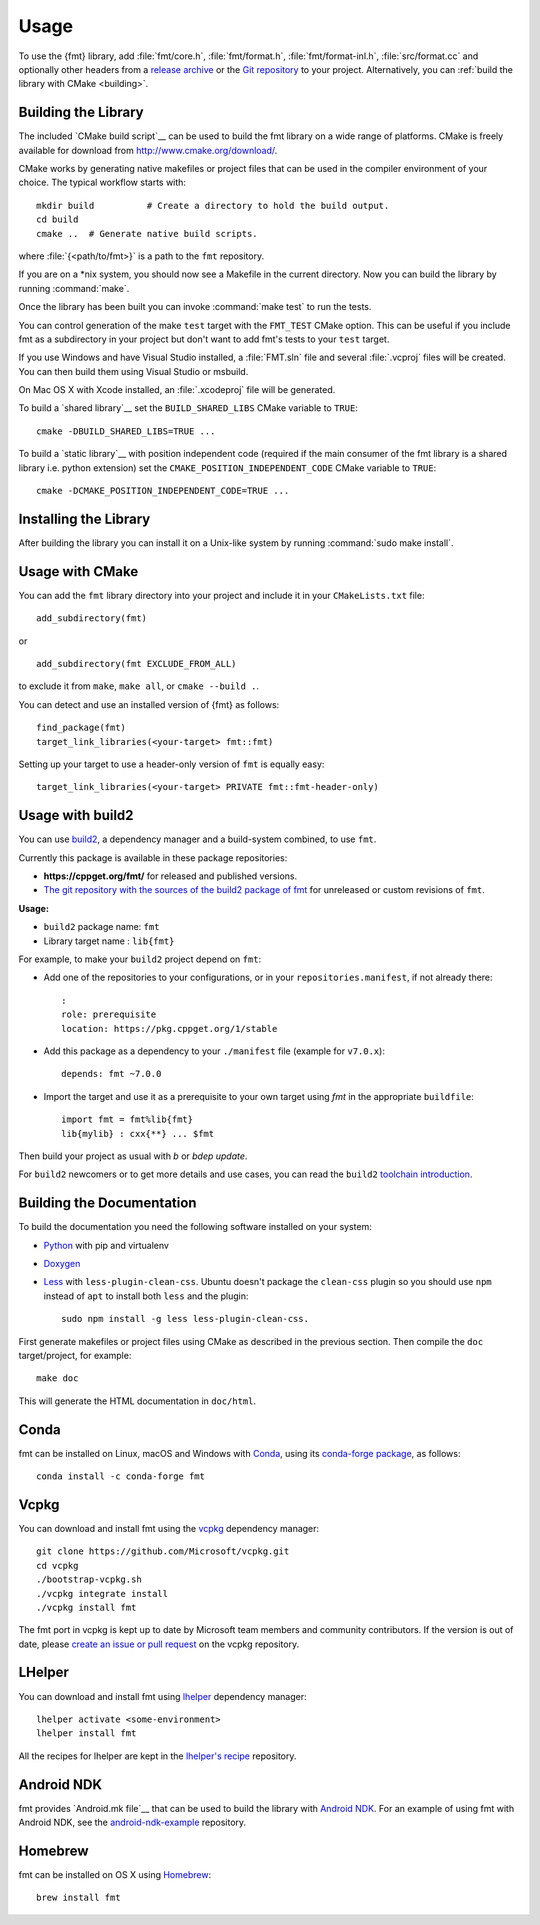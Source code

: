 *****
Usage
*****

To use the {fmt} library, add :file:`fmt/core.h`, :file:`fmt/format.h`,
:file:`fmt/format-inl.h`, :file:`src/format.cc` and optionally other headers
from a `release archive <https://github.com/fmtlib/fmt/releases/latest>`_ or
the `Git repository <https://github.com/fmtlib/fmt>`_ to your project.
Alternatively, you can :ref:`build the library with CMake <building>`.

.. _building:

Building the Library
====================

The included `CMake build script`__ can be used to build the fmt
library on a wide range of platforms. CMake is freely available for
download from http://www.cmake.org/download/.

__ https://github.com/fmtlib/fmt/blob/master/CMakeLists.txt

CMake works by generating native makefiles or project files that can
be used in the compiler environment of your choice. The typical
workflow starts with::

  mkdir build          # Create a directory to hold the build output.
  cd build
  cmake ..  # Generate native build scripts.

where :file:`{<path/to/fmt>}` is a path to the ``fmt`` repository.

If you are on a \*nix system, you should now see a Makefile in the
current directory. Now you can build the library by running :command:`make`.

Once the library has been built you can invoke :command:`make test` to run
the tests.

You can control generation of the make ``test`` target with the ``FMT_TEST``
CMake option. This can be useful if you include fmt as a subdirectory in
your project but don't want to add fmt's tests to your ``test`` target.

If you use Windows and have Visual Studio installed, a :file:`FMT.sln`
file and several :file:`.vcproj` files will be created. You can then build them
using Visual Studio or msbuild.

On Mac OS X with Xcode installed, an :file:`.xcodeproj` file will be generated.

To build a `shared library`__ set the ``BUILD_SHARED_LIBS`` CMake variable to
``TRUE``::

  cmake -DBUILD_SHARED_LIBS=TRUE ...

__ http://en.wikipedia.org/wiki/Library_%28computing%29#Shared_libraries


To build a `static library`__ with position independent code (required if the main consumer of the fmt library is a shared library i.e. python extension) set the ``CMAKE_POSITION_INDEPENDENT_CODE`` CMake variable to
``TRUE``::

  cmake -DCMAKE_POSITION_INDEPENDENT_CODE=TRUE ...


Installing the Library
======================

After building the library you can install it on a Unix-like system by running
:command:`sudo make install`.

Usage with CMake
================

You can add the ``fmt`` library directory into your project and include it in
your ``CMakeLists.txt`` file::

   add_subdirectory(fmt)

or

::

   add_subdirectory(fmt EXCLUDE_FROM_ALL)

to exclude it from ``make``, ``make all``, or ``cmake --build .``.

You can detect and use an installed version of {fmt} as follows::

   find_package(fmt)
   target_link_libraries(<your-target> fmt::fmt)

Setting up your target to use a header-only version of ``fmt`` is equally easy::

   target_link_libraries(<your-target> PRIVATE fmt::fmt-header-only)

Usage with build2
=================

You can use `build2 <https://build2.org>`_, a dependency manager and a
build-system combined, to use ``fmt``.

Currently this package is available in these package repositories:

- **https://cppget.org/fmt/** for released and published versions.
- `The git repository with the sources of the build2 package of fmt <https://github.com/build2-packaging/fmt.git>`_
  for unreleased or custom revisions of ``fmt``.

**Usage:**

- ``build2`` package name: ``fmt``
- Library target name : ``lib{fmt}``

For example, to make your ``build2`` project depend on ``fmt``:

- Add one of the repositories to your configurations, or in your
  ``repositories.manifest``, if not already there::

    :
    role: prerequisite
    location: https://pkg.cppget.org/1/stable

- Add this package as a dependency to your ``./manifest`` file
  (example for ``v7.0.x``)::

    depends: fmt ~7.0.0

- Import the target and use it as a prerequisite to your own target
  using `fmt` in the appropriate ``buildfile``::

    import fmt = fmt%lib{fmt}
    lib{mylib} : cxx{**} ... $fmt

Then build your project as usual with `b` or `bdep update`.

For ``build2`` newcomers or to get more details and use cases, you can read the
``build2``
`toolchain introduction <https://build2.org/build2-toolchain/doc/build2-toolchain-intro.xhtml>`_.

Building the Documentation
==========================

To build the documentation you need the following software installed on your
system:

* `Python <https://www.python.org/>`_ with pip and virtualenv
* `Doxygen <http://www.stack.nl/~dimitri/doxygen/>`_
* `Less <http://lesscss.org/>`_ with ``less-plugin-clean-css``.
  Ubuntu doesn't package the ``clean-css`` plugin so you should use ``npm``
  instead of ``apt`` to install both ``less`` and the plugin::

    sudo npm install -g less less-plugin-clean-css.

First generate makefiles or project files using CMake as described in
the previous section. Then compile the ``doc`` target/project, for example::

  make doc

This will generate the HTML documentation in ``doc/html``.

Conda
=====

fmt can be installed on Linux, macOS and Windows with
`Conda <https://docs.conda.io/en/latest/>`__, using its
`conda-forge <https://conda-forge.org>`__
`package <https://github.com/conda-forge/fmt-feedstock>`__, as follows::

  conda install -c conda-forge fmt

Vcpkg
=====

You can download and install fmt using the `vcpkg
<https://github.com/Microsoft/vcpkg>`__ dependency manager::

  git clone https://github.com/Microsoft/vcpkg.git
  cd vcpkg
  ./bootstrap-vcpkg.sh
  ./vcpkg integrate install
  ./vcpkg install fmt

The fmt port in vcpkg is kept up to date by Microsoft team members and community
contributors. If the version is out of date, please `create an issue or pull
request <https://github.com/Microsoft/vcpkg>`__ on the vcpkg repository.

LHelper
=======

You can download and install fmt using
`lhelper <https://github.com/franko/lhelper>`__ dependency manager::

  lhelper activate <some-environment>
  lhelper install fmt

All the recipes for lhelper are kept in the
`lhelper's recipe <https://github.com/franko/lhelper-recipes>`__ repository.

Android NDK
===========

fmt provides `Android.mk file`__ that can be used to build the library
with `Android NDK <https://developer.android.com/tools/sdk/ndk/index.html>`_.
For an example of using fmt with Android NDK, see the
`android-ndk-example <https://github.com/fmtlib/android-ndk-example>`_
repository.

__ https://github.com/fmtlib/fmt/blob/master/Android.mk

Homebrew
========

fmt can be installed on OS X using `Homebrew <http://brew.sh/>`_::

  brew install fmt
